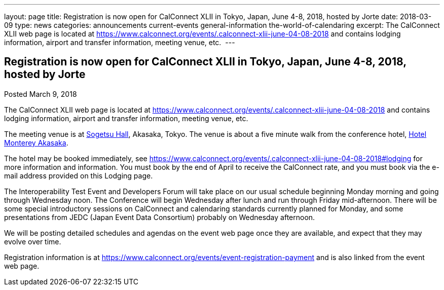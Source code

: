 ---
layout: page
title: Registration is now open  for CalConnect XLII in Tokyo, Japan, June 4-8, 2018, hosted by Jorte
date: 2018-03-09
type: news
categories: announcements current-events general-information the-world-of-calendaring
excerpt: The CalConnect XLII web page is located at https://www.calconnect.org/events/.calconnect-xlii-june-04-08-2018 and contains lodging information, airport and transfer information, meeting venue, etc. 
---

== Registration is now open  for CalConnect XLII in Tokyo, Japan, June 4-8, 2018, hosted by Jorte

Posted March 9, 2018 

The CalConnect XLII web page is located at https://www.calconnect.org/events/.calconnect-xlii-june-04-08-2018 and contains lodging information, airport and transfer information, meeting venue, etc.&nbsp;

The meeting venue is at http://www.sogetsu.or.jp/e/know/hall/[Sogetsu Hall], Akasaka, Tokyo. The venue is about a five minute walk from the conference hotel, https://www.hotelmonterey.co.jp/en/akasaka/[Hotel Monterey Akasaka].

The hotel may be booked immediately, see https://www.calconnect.org/events/.calconnect-xlii-june-04-08-2018#lodging for more information and information. You must book by the end of April to receive the CalConnect rate, and you must book via the e-mail address provided on this Lodging page.

The Interoperability Test Event and Developers Forum will take place on our usual schedule beginning Monday morning and going through Wednesday noon. The Conference will begin Wednesday after lunch and run through Friday mid-afternoon. There will be some special introductory sessions on CalConnect and calendaring standards currently planned for Monday, and some presentations from JEDC (Japan Event Data Consortium) probably on Wednesday afternoon.&nbsp;

We will be posting detailed schedules and agendas on the event web page once they are available, and expect that they may evolve over time.

Registration information is at https://www.calconnect.org/events/event-registration-payment and is also linked from the event web page.


